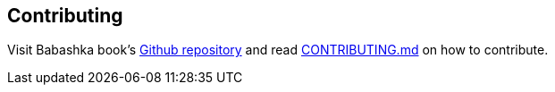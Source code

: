[[contributing]]
== Contributing

Visit Babashka book's https://github.com/babashka/book[Github repository] and read
https://github.com/babashka/book/blob/master/CONTRIBUTING.md[CONTRIBUTING.md]
on how to contribute.
